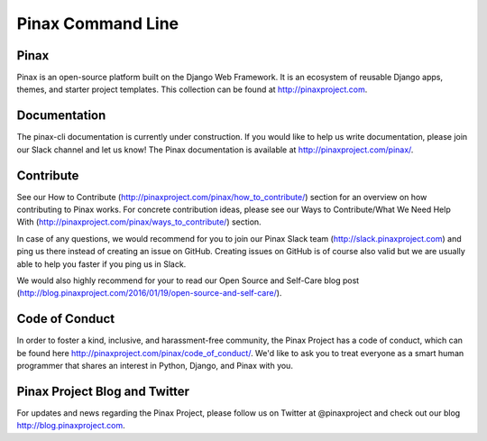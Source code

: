 Pinax Command Line
==================

.. image:: http://slack.pinaxproject.com/badge.svg
   :target: http://slack.pinaxproject.com/

.. image:: https://img.shields.io/travis/pinax/pinax-cli.svg
   :target: https://travis-ci.org/pinax/pinax-cli

.. image:: https://img.shields.io/pypi/dm/pinax-cli.svg
   :target:  https://pypi.python.org/pypi/pinax-cli/

.. image:: https://img.shields.io/pypi/v/pinax-cli.svg
   :target:  https://pypi.python.org/pypi/pinax-cli/

.. image:: https://img.shields.io/badge/license-MIT-blue.svg
   :target:  https://pypi.python.org/pypi/pinax-cli/
   
Pinax
------

Pinax is an open-source platform built on the Django Web Framework. It is an ecosystem of reusable Django apps, themes, and starter project templates. This collection can be found at http://pinaxproject.com.


Documentation
---------------

The pinax-cli documentation is currently under construction. If you would like to help us write documentation, please join our Slack channel and let us know! The Pinax documentation is available at http://pinaxproject.com/pinax/.


Contribute
----------------

See our How to Contribute (http://pinaxproject.com/pinax/how_to_contribute/) section for an overview on how contributing to Pinax works. For concrete contribution ideas, please see our Ways to Contribute/What We Need Help With (http://pinaxproject.com/pinax/ways_to_contribute/) section.

In case of any questions, we would recommend for you to join our Pinax Slack team (http://slack.pinaxproject.com) and ping us there instead of creating an issue on GitHub. Creating issues on GitHub is of course also valid but we are usually able to help you faster if you ping us in Slack.

We would also highly recommend for your to read our Open Source and Self-Care blog post (http://blog.pinaxproject.com/2016/01/19/open-source-and-self-care/).  


Code of Conduct
----------------

In order to foster a kind, inclusive, and harassment-free community, the Pinax Project has a code of conduct, which can be found here  http://pinaxproject.com/pinax/code_of_conduct/. We'd like to ask you to treat everyone as a smart human programmer that shares an interest in Python, Django, and Pinax with you.


Pinax Project Blog and Twitter
--------------------------------

For updates and news regarding the Pinax Project, please follow us on Twitter at @pinaxproject and check out our blog http://blog.pinaxproject.com.
